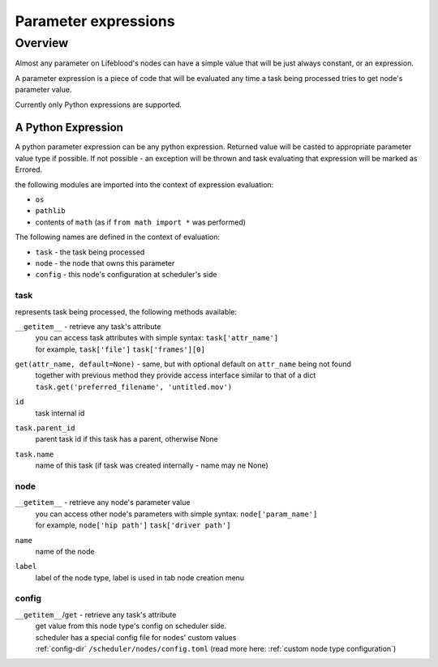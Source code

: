 .. _parameter expressions:

=====================
Parameter expressions
=====================

Overview
========

Almost any parameter on Lifeblood's nodes can have a simple value that will be just always constant,
or an expression.

A parameter expression is a piece of code that will be evaluated any time a task being processed tries
to get node's parameter value.

Currently only Python expressions are supported.

A Python Expression
+++++++++++++++++++

A python parameter expression can be any python expression. Returned value will be casted to appropriate
parameter value type if possible. If not possible - an exception will be thrown and task evaluating that expression
will be marked as Errored.

the following modules are imported into the context of expression evaluation:

* ``os``
* ``pathlib``
* contents of ``math`` (as if ``from math import *`` was performed)

The following names are defined in the context of evaluation:

* ``task`` - the task being processed
* ``node`` - the node that owns this parameter
* ``config`` - this node's configuration at scheduler's side

task
----

represents task being processed, the following methods available:

``__getitem__`` - retrieve any task's attribute
  | you can access task attributes with simple syntax: ``task['attr_name']``
  | for example,  ``task['file']`` ``task['frames'][0]``

``get(attr_name, default=None)`` - same, but with optional default on ``attr_name`` being not found
  | together with previous method they provide access interface similar to that of a dict
  | ``task.get('preferred_filename', 'untitled.mov')``

``id``
  task internal id

``task.parent_id``
  parent task id if this task has a parent, otherwise None

``task.name``
  name of this task (if task was created internally - name may ne None)

node
----

``__getitem__`` - retrieve any node's parameter value
  | you can access other node's parameters with simple syntax: ``node['param_name']``
  | for example,  ``node['hip path']`` ``task['driver path']``

``name``
  name of the node

``label``
  label of the node type, label is used in tab node creation menu

config
------

``__getitem__``/``get`` - retrieve any task's attribute
  | get value from this node type's config on scheduler side.
  | scheduler has a special config file for nodes' custom values
  | :ref:`config-dir` ``/scheduler/nodes/config.toml`` (read more here: :ref:`custom node type configuration`)
